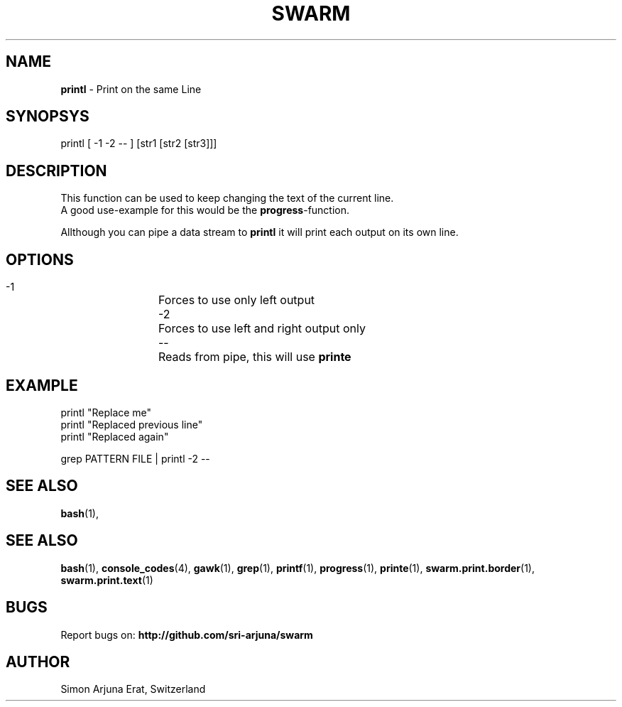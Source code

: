 .TH SWARM 1 "Copyleft 1995-2020" "SWARM 1.0" "SWARM Manual"

.SH NAME
\fBprintl \fP- Print on the same Line
\fB
.SH SYNOPSYS
printl [ -1 -2 -- ] [str1 [str2 [str3]]]

.SH DESCRIPTION
This function can be used to keep changing the text of the current line.
.RE
A good use-example for this would be the \fBprogress\fP-function.
.PP
Allthough you can pipe a data stream to \fBprintl\fP it will print each output on its own line.

.SH OPTIONS
  -1		Forces to use only left output
  -2		Forces to use left and right output only
  --		Reads from pipe, this will use \fBprinte\fP

.SH EXAMPLE
printl "Replace me"
.RE
printl "Replaced previous line"
.RE
printl "Replaced again"
.PP
grep PATTERN FILE | printl -2 --


.SH SEE ALSO
\fBbash\fP(1),
.SH SEE ALSO
\fBbash\fP(1), \fBconsole_codes\fP(4), \fBgawk\fP(1), \fBgrep\fP(1), \fBprintf\fP(1), \fBprogress\fP(1), \fBprinte\fP(1), \fBswarm.print.border\fP(1), \fBswarm.print.text\fP(1)

.SH BUGS
Report bugs on: \fBhttp://github.com/sri-arjuna/swarm\fP

.SH AUTHOR
Simon Arjuna Erat, Switzerland
